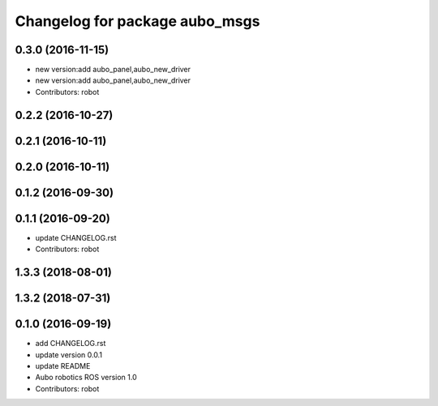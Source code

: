 ^^^^^^^^^^^^^^^^^^^^^^^^^^^^^^^
Changelog for package aubo_msgs
^^^^^^^^^^^^^^^^^^^^^^^^^^^^^^^

0.3.0 (2016-11-15)
------------------
* new version:add aubo_panel,aubo_new_driver
* new version:add aubo_panel,aubo_new_driver
* Contributors: robot

0.2.2 (2016-10-27)
------------------

0.2.1 (2016-10-11)
------------------

0.2.0 (2016-10-11)
------------------

0.1.2 (2016-09-30)
------------------

0.1.1 (2016-09-20)
------------------
* update CHANGELOG.rst
* Contributors: robot

1.3.3 (2018-08-01)
------------------

1.3.2 (2018-07-31)
------------------

0.1.0 (2016-09-19)
------------------
* add CHANGELOG.rst
* update version 0.0.1
* update README
* Aubo robotics ROS version 1.0
* Contributors: robot
